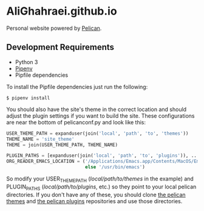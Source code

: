 * AliGhahraei.github.io
Personal website powered by [[https://blog.getpelican.com/][Pelican]].

** Development Requirements
- Python 3
- [[https://docs.pipenv.org/][Pipenv]]
- Pipfile dependencies

To install the Pipfile dependencies just run the following:
#+BEGIN_SRC
$ pipenv install
#+END_SRC

You should also have the site's theme in the correct location and should adjust the plugin settings
if you want to build the site. These configurations are near the bottom of pelicanconf.py and look
like this:

#+NAME: pelicanconf.py
#+BEGIN_SRC python
USER_THEME_PATH = expanduser(join('local', 'path', 'to', 'themes'))
THEME_NAME = 'site_theme'
THEME = join(USER_THEME_PATH, THEME_NAME)

PLUGIN_PATHS = [expanduser(join('local', 'path', 'to', 'plugins')), ...]
ORG_READER_EMACS_LOCATION = ('/Applications/Emacs.app/Contents/MacOS/Emacs' if SYSTEM == 'Darwin'
                             else '/usr/bin/emacs')
#+END_SRC

So modify your USER_THEME_PATH (/local/path/to/themes/ in the example) and PLUGIN_PATHS
(/local/path/to/plugins/, etc.) so they point to your local pelican directories. If you don't
have any of these, you should clone [[https://github.com/getpelican/pelican-themes][the pelican themes]] and [[https://github.com/getpelican/pelican-plugins][the pelican plugins]] repositories and use
those directories.
